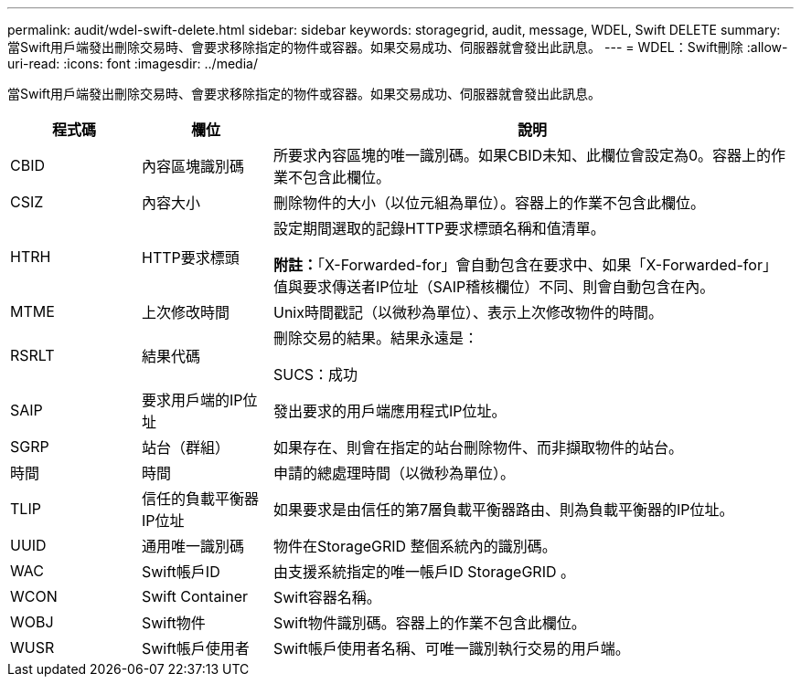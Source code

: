 ---
permalink: audit/wdel-swift-delete.html 
sidebar: sidebar 
keywords: storagegrid, audit, message, WDEL, Swift DELETE 
summary: 當Swift用戶端發出刪除交易時、會要求移除指定的物件或容器。如果交易成功、伺服器就會發出此訊息。 
---
= WDEL：Swift刪除
:allow-uri-read: 
:icons: font
:imagesdir: ../media/


[role="lead"]
當Swift用戶端發出刪除交易時、會要求移除指定的物件或容器。如果交易成功、伺服器就會發出此訊息。

[cols="1a,1a,4a"]
|===
| 程式碼 | 欄位 | 說明 


 a| 
CBID
 a| 
內容區塊識別碼
 a| 
所要求內容區塊的唯一識別碼。如果CBID未知、此欄位會設定為0。容器上的作業不包含此欄位。



 a| 
CSIZ
 a| 
內容大小
 a| 
刪除物件的大小（以位元組為單位）。容器上的作業不包含此欄位。



 a| 
HTRH
 a| 
HTTP要求標頭
 a| 
設定期間選取的記錄HTTP要求標頭名稱和值清單。

*附註：*「X-Forwarded-for」會自動包含在要求中、如果「X-Forwarded-for」值與要求傳送者IP位址（SAIP稽核欄位）不同、則會自動包含在內。



 a| 
MTME
 a| 
上次修改時間
 a| 
Unix時間戳記（以微秒為單位）、表示上次修改物件的時間。



 a| 
RSRLT
 a| 
結果代碼
 a| 
刪除交易的結果。結果永遠是：

SUCS：成功



 a| 
SAIP
 a| 
要求用戶端的IP位址
 a| 
發出要求的用戶端應用程式IP位址。



 a| 
SGRP
 a| 
站台（群組）
 a| 
如果存在、則會在指定的站台刪除物件、而非擷取物件的站台。



 a| 
時間
 a| 
時間
 a| 
申請的總處理時間（以微秒為單位）。



 a| 
TLIP
 a| 
信任的負載平衡器IP位址
 a| 
如果要求是由信任的第7層負載平衡器路由、則為負載平衡器的IP位址。



 a| 
UUID
 a| 
通用唯一識別碼
 a| 
物件在StorageGRID 整個系統內的識別碼。



 a| 
WAC
 a| 
Swift帳戶ID
 a| 
由支援系統指定的唯一帳戶ID StorageGRID 。



 a| 
WCON
 a| 
Swift Container
 a| 
Swift容器名稱。



 a| 
WOBJ
 a| 
Swift物件
 a| 
Swift物件識別碼。容器上的作業不包含此欄位。



 a| 
WUSR
 a| 
Swift帳戶使用者
 a| 
Swift帳戶使用者名稱、可唯一識別執行交易的用戶端。

|===